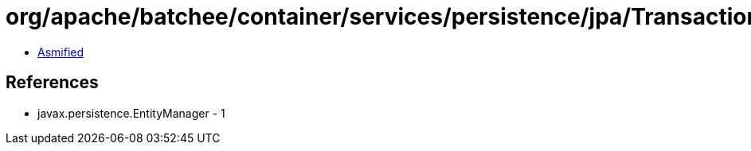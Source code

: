 = org/apache/batchee/container/services/persistence/jpa/TransactionProvider.class

 - link:TransactionProvider-asmified.java[Asmified]

== References

 - javax.persistence.EntityManager - 1
